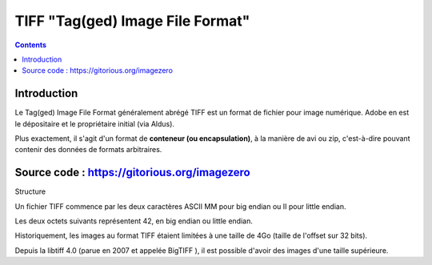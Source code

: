 ﻿


.. index::
   pair: Format ; TIFF


.. _image_tiff_format:

============================================
TIFF "Tag(ged) Image File Format"
============================================

.. seealso::

   - http://fr.wikipedia.org/wiki/Tiff

.. contents::
   :depth: 3


Introduction
============


Le Tag(ged) Image File Format généralement abrégé TIFF est un format de fichier
pour image numérique. Adobe en est le dépositaire et le propriétaire initial
(via Aldus).

Plus exactement, il s'agit d'un format de **conteneur (ou encapsulation)**, à la
manière de avi ou zip, c'est-à-dire pouvant contenir des données de formats
arbitraires.


Source code : https://gitorious.org/imagezero
=============================================

Structure

Un fichier TIFF commence par les deux caractères ASCII MM pour big endian ou II
pour little endian.

Les deux octets suivants représentent 42, en big endian ou little endian.

Historiquement, les images au format TIFF étaient limitées à une taille de 4Go
(taille de l'offset sur 32 bits).

Depuis la libtiff 4.0 (parue en 2007 et appelée BigTIFF ), il est possible
d'avoir des images d'une taille supérieure.


